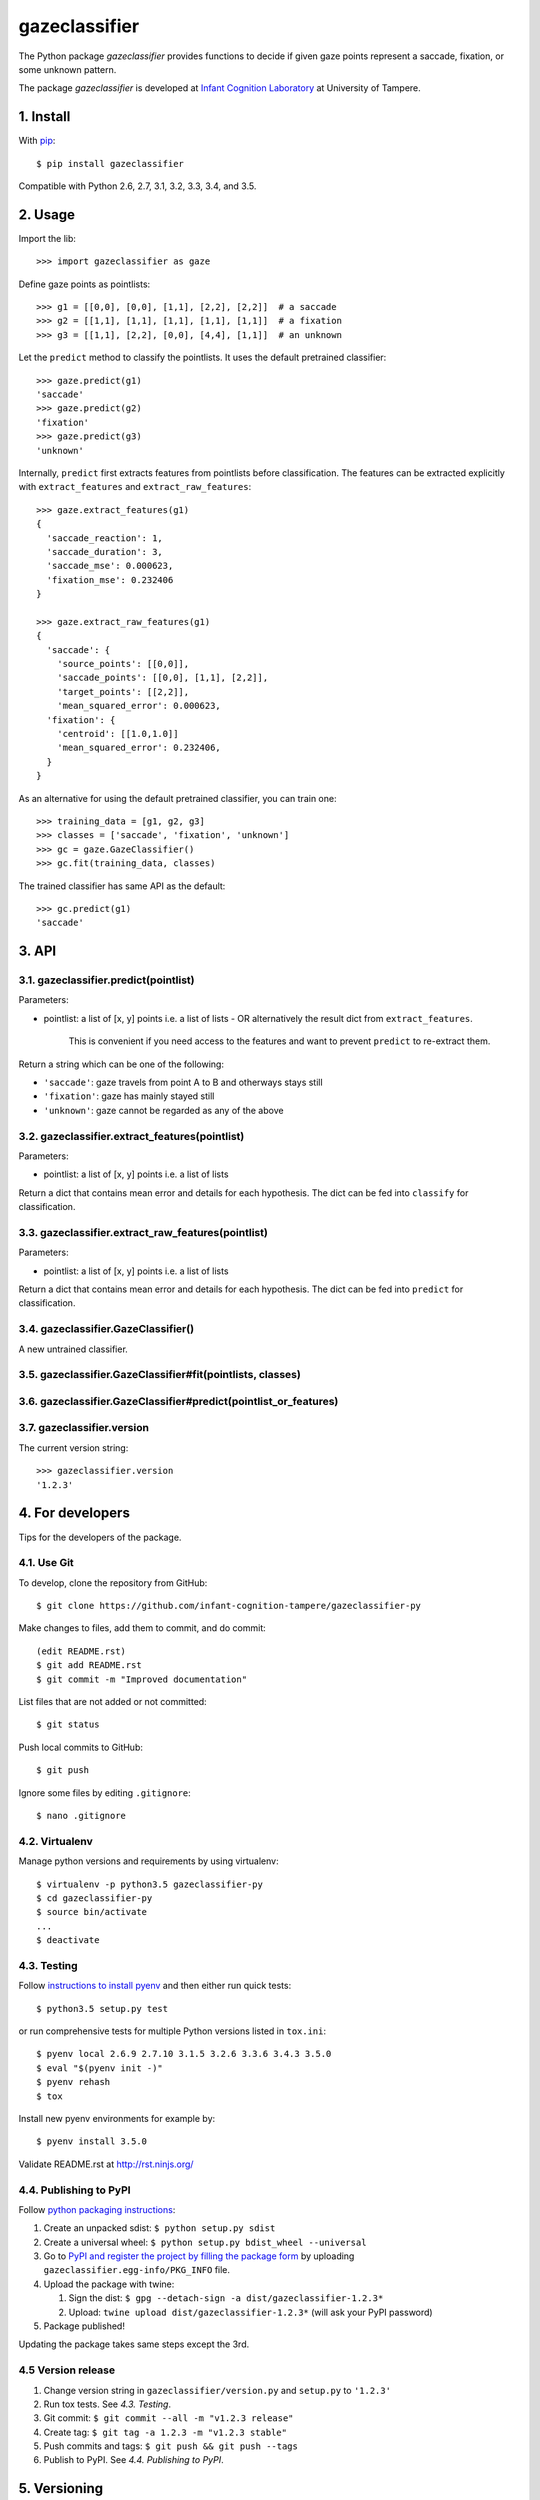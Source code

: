 ==============
gazeclassifier
==============

The Python package *gazeclassifier* provides functions to decide if given gaze points represent a saccade, fixation, or some unknown pattern.

The package *gazeclassifier* is developed at `Infant Cognition Laboratory
<http://www.uta.fi/med/icl/index.html>`_ at University of Tampere.



1. Install
==========

With `pip
<https://pypi.python.org/pypi/gazeclassifier>`_::

    $ pip install gazeclassifier

Compatible with Python 2.6, 2.7, 3.1, 3.2, 3.3, 3.4, and 3.5.



2. Usage
========

Import the lib::

    >>> import gazeclassifier as gaze

Define gaze points as pointlists::

    >>> g1 = [[0,0], [0,0], [1,1], [2,2], [2,2]]  # a saccade
    >>> g2 = [[1,1], [1,1], [1,1], [1,1], [1,1]]  # a fixation
    >>> g3 = [[1,1], [2,2], [0,0], [4,4], [1,1]]  # an unknown

Let the ``predict`` method to classify the pointlists. It uses the default pretrained classifier::

    >>> gaze.predict(g1)
    'saccade'
    >>> gaze.predict(g2)
    'fixation'
    >>> gaze.predict(g3)
    'unknown'

Internally, ``predict`` first extracts features from pointlists before classification. The features can be extracted explicitly with ``extract_features`` and ``extract_raw_features``::

    >>> gaze.extract_features(g1)
    {
      'saccade_reaction': 1,
      'saccade_duration': 3,
      'saccade_mse': 0.000623,
      'fixation_mse': 0.232406
    }

    >>> gaze.extract_raw_features(g1)
    {
      'saccade': {
        'source_points': [[0,0]],
        'saccade_points': [[0,0], [1,1], [2,2]],
        'target_points': [[2,2]],
        'mean_squared_error': 0.000623,
      'fixation': {
        'centroid': [[1.0,1.0]]
        'mean_squared_error': 0.232406,
      }
    }

As an alternative for using the default pretrained classifier, you can train one::

    >>> training_data = [g1, g2, g3]
    >>> classes = ['saccade', 'fixation', 'unknown']
    >>> gc = gaze.GazeClassifier()
    >>> gc.fit(training_data, classes)

The trained classifier has same API as the default::

    >>> gc.predict(g1)
    'saccade'



3. API
======

3.1. gazeclassifier.predict(pointlist)
--------------------------------------

Parameters:

-   pointlist: a list of [x, y] points i.e. a list of lists
    - OR alternatively the result dict from ``extract_features``.
      This is convenient if you need access to the features and want to
      prevent ``predict`` to re-extract them.

Return a string which can be one of the following:

- ``'saccade'``: gaze travels from point A to B and otherways stays still
- ``'fixation'``: gaze has mainly stayed still
- ``'unknown'``: gaze cannot be regarded as any of the above


3.2. gazeclassifier.extract_features(pointlist)
-----------------------------------------------

Parameters:

-  pointlist: a list of [x, y] points i.e. a list of lists

Return a dict that contains mean error and details for each hypothesis. The dict can be fed into ``classify`` for classification.


3.3. gazeclassifier.extract_raw_features(pointlist)
---------------------------------------------------

Parameters:

-  pointlist: a list of [x, y] points i.e. a list of lists

Return a dict that contains mean error and details for each hypothesis. The dict can be fed into ``predict`` for classification.


3.4. gazeclassifier.GazeClassifier()
------------------------------------

A new untrained classifier.

3.5. gazeclassifier.GazeClassifier#fit(pointlists, classes)
-----------------------------------------------------------

3.6. gazeclassifier.GazeClassifier#predict(pointlist_or_features)
-----------------------------------------------------------------


3.7. gazeclassifier.version
---------------------------

The current version string::

    >>> gazeclassifier.version
    '1.2.3'



4. For developers
=================

Tips for the developers of the package.


4.1. Use Git
------------

To develop, clone the repository from GitHub::

    $ git clone https://github.com/infant-cognition-tampere/gazeclassifier-py

Make changes to files, add them to commit, and do commit::

    (edit README.rst)
    $ git add README.rst
    $ git commit -m "Improved documentation"

List files that are not added or not committed::

    $ git status

Push local commits to GitHub::

    $ git push

Ignore some files by editing ``.gitignore``::

    $ nano .gitignore


4.2. Virtualenv
---------------

Manage python versions and requirements by using virtualenv::

    $ virtualenv -p python3.5 gazeclassifier-py
    $ cd gazeclassifier-py
    $ source bin/activate
    ...
    $ deactivate


4.3. Testing
------------

Follow `instructions to install pyenv
<http://sqa.stackexchange.com/a/15257/14918>`_ and then either run quick tests::

    $ python3.5 setup.py test

or run comprehensive tests for multiple Python versions listed in ``tox.ini``::

    $ pyenv local 2.6.9 2.7.10 3.1.5 3.2.6 3.3.6 3.4.3 3.5.0
    $ eval "$(pyenv init -)"
    $ pyenv rehash
    $ tox

Install new pyenv environments for example by::

    $ pyenv install 3.5.0

Validate README.rst at `http://rst.ninjs.org/
<http://rst.ninjs.org/>`_


4.4. Publishing to PyPI
-----------------------

Follow `python packaging instructions
<https://python-packaging-user-guide.readthedocs.org/en/latest/distributing/>`_:

1.  Create an unpacked sdist: ``$ python setup.py sdist``
2.  Create a universal wheel: ``$ python setup.py bdist_wheel --universal``
3.  Go to `PyPI and register the project by filling the package form
    <https://pypi.python.org/pypi?%3Aaction=submit_form>`_ by uploading
    ``gazeclassifier.egg-info/PKG_INFO`` file.
4.  Upload the package with twine:

    1. Sign the dist: ``$ gpg --detach-sign -a dist/gazeclassifier-1.2.3*``
    2. Upload: ``twine upload dist/gazeclassifier-1.2.3*`` (will ask your PyPI password)

5. Package published!

Updating the package takes same steps except the 3rd.


4.5 Version release
-------------------

1.  Change version string in ``gazeclassifier/version.py`` and ``setup.py`` to
    ``'1.2.3'``
2.  Run tox tests. See *4.3. Testing*.
3.  Git commit: ``$ git commit --all -m "v1.2.3 release"``
4.  Create tag: ``$ git tag -a 1.2.3 -m "v1.2.3 stable"``
5.  Push commits and tags: ``$ git push && git push --tags``
6.  Publish to PyPI. See *4.4. Publishing to PyPI*.



5. Versioning
=============

`Semantic Versioning 2.0.0
<http://semver.org/>`_



6. License
==========

`MIT License
<https://opensource.org/licenses/MIT>`_
